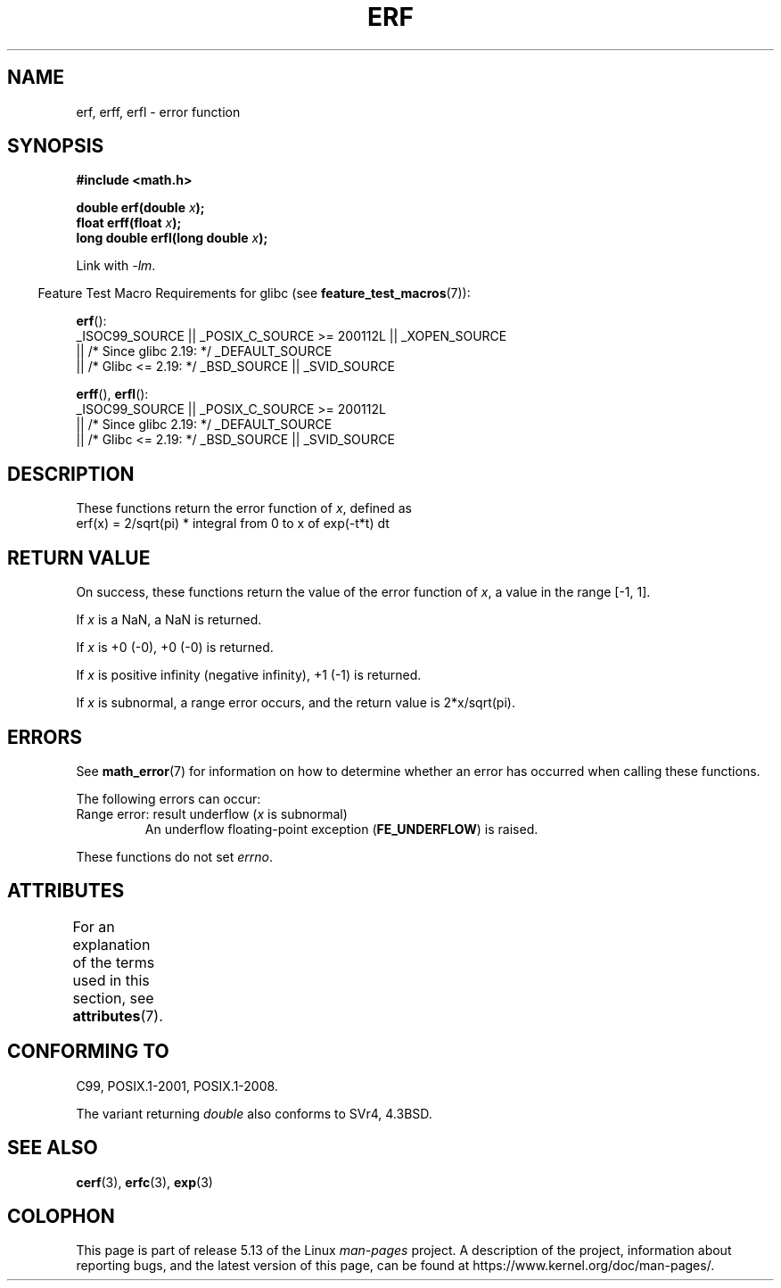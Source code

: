 .\" Copyright 1993 David Metcalfe (david@prism.jesus.co.uk)
.\" and Copyright 2008, Linux Foundation, written by Michael Kerrisk
.\"     <mtk.manpages@gmail.com>
.\"
.\" %%%LICENSE_START(VERBATIM)
.\" Permission is granted to make and distribute verbatim copies of this
.\" manual provided the copyright notice and this permission notice are
.\" preserved on all copies.
.\"
.\" Permission is granted to copy and distribute modified versions of this
.\" manual under the conditions for verbatim copying, provided that the
.\" entire resulting derived work is distributed under the terms of a
.\" permission notice identical to this one.
.\"
.\" Since the Linux kernel and libraries are constantly changing, this
.\" manual page may be incorrect or out-of-date.  The author(s) assume no
.\" responsibility for errors or omissions, or for damages resulting from
.\" the use of the information contained herein.  The author(s) may not
.\" have taken the same level of care in the production of this manual,
.\" which is licensed free of charge, as they might when working
.\" professionally.
.\"
.\" Formatted or processed versions of this manual, if unaccompanied by
.\" the source, must acknowledge the copyright and authors of this work.
.\" %%%LICENSE_END
.\"
.\" References consulted:
.\"     Linux libc source code
.\"     Lewine's _POSIX Programmer's Guide_ (O'Reilly & Associates, 1991)
.\"     386BSD man pages
.\" Modified 1993-07-24 by Rik Faith (faith@cs.unc.edu)
.\" Modified 2002-07-27 by Walter Harms
.\" 	(walter.harms@informatik.uni-oldenburg.de)
.\"
.TH ERF 3  2021-03-22 "GNU" "Linux Programmer's Manual"
.SH NAME
erf, erff, erfl \- error function
.SH SYNOPSIS
.nf
.B #include <math.h>
.PP
.BI "double erf(double " x );
.BI "float erff(float " x );
.BI "long double erfl(long double " x );
.PP
.fi
Link with \fI\-lm\fP.
.PP
.RS -4
Feature Test Macro Requirements for glibc (see
.BR feature_test_macros (7)):
.RE
.PP
.BR erf ():
.nf
    _ISOC99_SOURCE || _POSIX_C_SOURCE >= 200112L || _XOPEN_SOURCE
        || /* Since glibc 2.19: */ _DEFAULT_SOURCE
        || /* Glibc <= 2.19: */ _BSD_SOURCE || _SVID_SOURCE
.fi
.PP
.BR erff (),
.BR erfl ():
.nf
    _ISOC99_SOURCE || _POSIX_C_SOURCE >= 200112L
        || /* Since glibc 2.19: */ _DEFAULT_SOURCE
        || /* Glibc <= 2.19: */ _BSD_SOURCE || _SVID_SOURCE
.fi
.SH DESCRIPTION
These functions return the error function of
.IR x ,
defined as
.TP
    erf(x) = 2/sqrt(pi) * integral from 0 to x of exp(\-t*t) dt
.SH RETURN VALUE
On success, these functions return the value of the error function of
.IR x ,
a value in the range [\-1,\ 1].
.PP
If
.I x
is a NaN, a NaN is returned.
.PP
If
.I x
is +0 (\-0), +0 (\-0) is returned.
.PP
If
.I x
is positive infinity (negative infinity),
+1 (\-1) is returned.
.PP
If
.I x
is subnormal,
a range error occurs,
and the return value is 2*x/sqrt(pi).
.SH ERRORS
See
.BR math_error (7)
for information on how to determine whether an error has occurred
when calling these functions.
.PP
The following errors can occur:
.TP
Range error: result underflow (\fIx\fP is subnormal)
.\" .I errno
.\" is set to
.\" .BR ERANGE .
An underflow floating-point exception
.RB ( FE_UNDERFLOW )
is raised.
.PP
These functions do not set
.IR errno .
.\" It is intentional that these functions do not set errno for this case
.\" see http://sources.redhat.com/bugzilla/show_bug.cgi?id=6785
.SH ATTRIBUTES
For an explanation of the terms used in this section, see
.BR attributes (7).
.ad l
.nh
.TS
allbox;
lbx lb lb
l l l.
Interface	Attribute	Value
T{
.BR erf (),
.BR erff (),
.BR erfl ()
T}	Thread safety	MT-Safe
.TE
.hy
.ad
.sp 1
.SH CONFORMING TO
C99, POSIX.1-2001, POSIX.1-2008.
.PP
The variant returning
.I double
also conforms to
SVr4, 4.3BSD.
.SH SEE ALSO
.BR cerf (3),
.BR erfc (3),
.BR exp (3)
.SH COLOPHON
This page is part of release 5.13 of the Linux
.I man-pages
project.
A description of the project,
information about reporting bugs,
and the latest version of this page,
can be found at
\%https://www.kernel.org/doc/man\-pages/.
